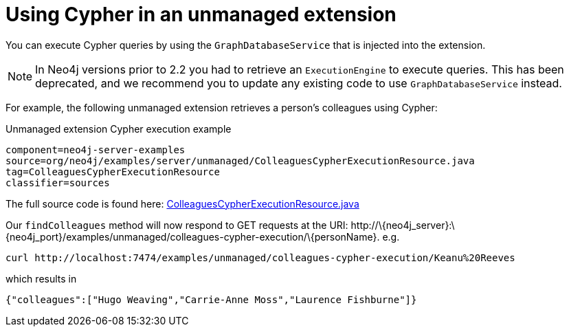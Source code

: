 [[server-unmanaged-extensions-execution-engine]]
= Using Cypher in an unmanaged extension

You can execute Cypher queries by using the `GraphDatabaseService` that is injected into the extension.

[NOTE]
In Neo4j versions prior to 2.2 you had to retrieve an `ExecutionEngine` to execute queries.
This has been deprecated, and we recommend you to update any existing code to use `GraphDatabaseService` instead.

For example, the following unmanaged extension retrieves a person's colleagues using Cypher:

.Unmanaged extension Cypher execution example
[snippet,java]
----
component=neo4j-server-examples
source=org/neo4j/examples/server/unmanaged/ColleaguesCypherExecutionResource.java
tag=ColleaguesCypherExecutionResource
classifier=sources
----

The full source code is found here:
https://github.com/neo4j/neo4j/blob/{neo4j-git-tag}/community/server-examples/src/main/java/org/neo4j/examples/server/unmanaged/ColleaguesCypherExecutionResource.java[ColleaguesCypherExecutionResource.java]

Our `findColleagues` method will now respond to +GET+ requests at the URI: +http://\{neo4j_server}:\{neo4j_port}/examples/unmanaged/colleagues-cypher-execution/\{personName}+. e.g.

[source,bash]
-----
curl http://localhost:7474/examples/unmanaged/colleagues-cypher-execution/Keanu%20Reeves
-----

which results in

[source]
----
{"colleagues":["Hugo Weaving","Carrie-Anne Moss","Laurence Fishburne"]}
----
